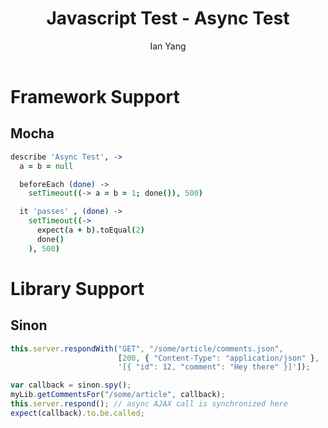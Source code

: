#+Title: Javascript Test - Async Test
#+Author: Ian Yang
#+FILETAGS: javascript:test:rails

#+OPTIONS: reveal_center:t reveal_progress:t reveal_history:nil reveal_control:t
#+OPTIONS: reveal_mathjax:t reveal_rolling_links:t reveal_keyboard:t reveal_overview:t num:nil
#+OPTIONS: reveal_width:1200 reveal_height:800
#+OPTIONS: toc:1
#+REVEAL_MARGIN: 0.1
#+REVEAL_MIN_SCALE: 0.5
#+REVEAL_MAX_SCALE: 2.5
#+REVEAL_TRANS: linear
#+REVEAL_THEME: default
#+REVEAL_HLEVEL: 2
#+REVEAL_PREAMBLE: ox-reveal-jekyll-preamble
#+EPRESENT_FRAME_LEVEL: 2

* Framework Support

** Mocha

#+BEGIN_SRC coffee
  describe 'Async Test', ->
    a = b = null
  
    beforeEach (done) ->
      setTimeout((-> a = b = 1; done()), 500)
  
    it 'passes' , (done) ->
      setTimeout((->
        expect(a + b).toEqual(2)
        done()
      ), 500)
#+END_SRC

* Library Support

** Sinon

#+BEGIN_SRC javascript
this.server.respondWith("GET", "/some/article/comments.json",
                        [200, { "Content-Type": "application/json" },
                        '[{ "id": 12, "comment": "Hey there" }]']);

var callback = sinon.spy();
myLib.getCommentsFor("/some/article", callback);
this.server.respond(); // async AJAX call is synchronized here
expect(callback).to.be.called;
#+END_SRC
